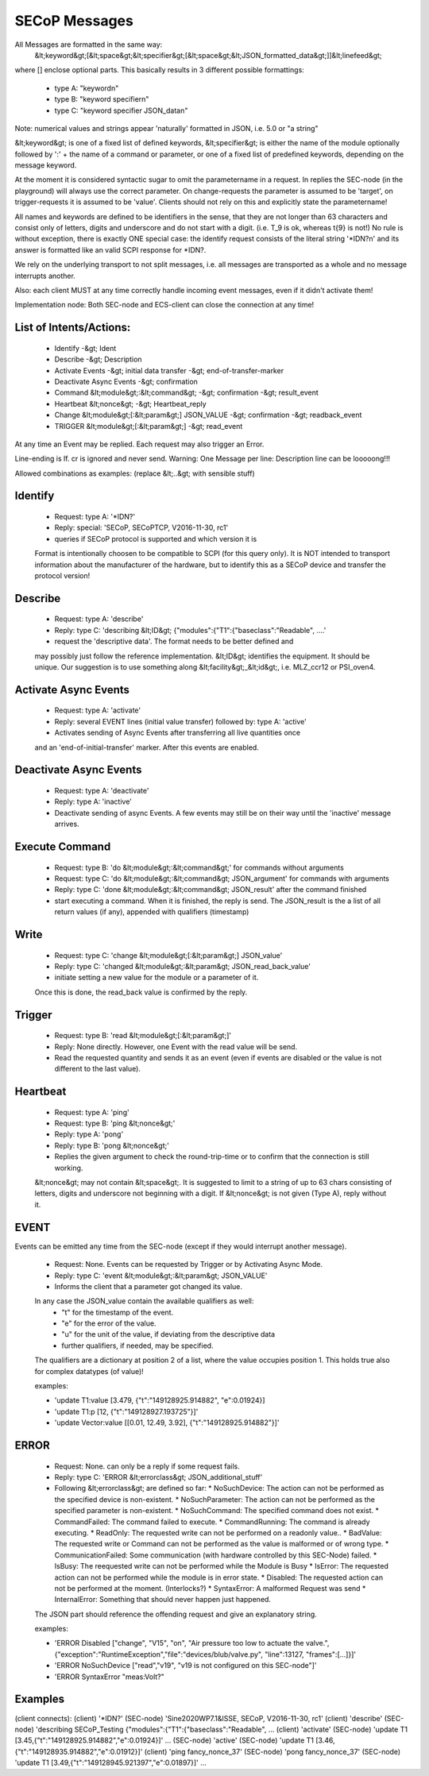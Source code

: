 SECoP Messages
==============

All Messages are formatted in the same way:
  &lt;keyword&gt;[&lt;space&gt;&lt;specifier&gt;[&lt;space&gt;&lt;JSON_formatted_data&gt;]]&lt;linefeed&gt;

where [] enclose optional parts. This basically results in 3 different possible
formattings:

  * type A: "keyword\n"
  * type B: "keyword specifier\n"
  * type C: "keyword specifier JSON_data\n"

Note: numerical values and strings appear 'naturally' formatted in JSON, i.e. 5.0 or "a string"

&lt;keyword&gt; is one of a fixed list of defined keywords, &lt;specifier&gt; is either the
name of the module optionally followed by ':' + the name of a command or parameter,
or one of a fixed list of predefined keywords, depending on the message keyword.

At the moment it is considered syntactic sugar to omit the parametername in a request.
In replies the SEC-node (in the playground) will always use the correct parameter.
On change-requests the parameter is assumed to be 'target', on trigger-requests it is assumed to be 'value'.
Clients should not rely on this and explicitly state the parametername!

All names and keywords are defined to be identifiers in the sense, that they are not longer than 63 characters and consist only of letters, digits and underscore and do not start with a digit. (i.e. T_9 is ok, whereas t{9} is not!)
No rule is without exception, there is exactly ONE special case: the identify request consists of the literal string '*IDN?\n' and its answer is formatted like an valid SCPI response for *IDN?.

We rely on the underlying transport to not split messages, i.e. all messages are transported as a whole and no message interrupts another.

Also: each client MUST at any time correctly handle incoming event messages, even if it didn't activate them!

Implementation node:
Both SEC-node and ECS-client can close the connection at any time!


List of Intents/Actions:
------------------------

  * Identify -&gt; Ident
  * Describe -&gt; Description
  * Activate Events -&gt; initial data transfer -&gt; end-of-transfer-marker
  * Deactivate Async Events -&gt; confirmation
  * Command &lt;module&gt;:&lt;command&gt; -&gt; confirmation -&gt; result_event
  * Heartbeat &lt;nonce&gt; -&gt; Heartbeat_reply
  * Change &lt;module&gt;[:&lt;param&gt;] JSON_VALUE -&gt; confirmation -&gt; readback_event
  * TRIGGER &lt;module&gt;[:&lt;param&gt;] -&gt; read_event

At any time an Event may be replied. Each request may also trigger an Error.

Line-ending is \lf.
\cr is ignored and never send.
Warning: One Message per line: Description line can be looooong!!!


Allowed combinations as examples:
(replace &lt;..&gt; with sensible stuff)


Identify
--------

  * Request: type A: '*IDN?'
  * Reply:   special: 'SECoP, SECoPTCP, V2016-11-30, rc1'
  * queries if SECoP protocol is supported and which version it is
  Format is intentionally choosen to be compatible to SCPI (for this query only).
  It is NOT intended to transport information about the manufacturer of the hardware, but to identify this as a SECoP device and transfer the protocol version!


Describe
--------

  * Request: type A: 'describe'
  * Reply:   type C: 'describing &lt;ID&gt; {"modules":{"T1":{"baseclass":"Readable", ....'
  * request the 'descriptive data'. The format needs to be better defined and
  may possibly just follow the reference implementation.
  &lt;ID&gt; identifies the equipment. It should be unique. Our suggestion is to use something along &lt;facility&gt;_&lt;id&gt;, i.e. MLZ_ccr12 or PSI_oven4.


Activate Async Events
---------------------

  * Request: type A: 'activate'
  * Reply:   several EVENT lines (initial value transfer) followed by: type A: 'active'
  * Activates sending of Async Events after transferring all live quantities once
  and an 'end-of-initial-transfer' marker. After this events are enabled.


Deactivate Async Events
-----------------------

  * Request: type A: 'deactivate'
  * Reply:   type A: 'inactive'
  * Deactivate sending of async Events. A few events may still be on their way until the 'inactive' message arrives.


Execute Command
---------------

  * Request: type B: 'do &lt;module&gt;:&lt;command&gt;' for commands without arguments
  * Request: type C: 'do &lt;module&gt;:&lt;command&gt; JSON_argument' for commands with arguments
  * Reply:   type C: 'done &lt;module&gt;:&lt;command&gt; JSON_result' after the command finished
  * start executing a command. When it is finished, the reply is send.
    The JSON_result is the a list of all return values (if any), appended with qualifiers (timestamp)


Write
-----

  * Request: type C: 'change &lt;module&gt;[:&lt;param&gt;] JSON_value'
  * Reply: type C: 'changed &lt;module&gt;:&lt;param&gt; JSON_read_back_value'
  * initiate setting a new value for the module or a parameter of it.
  Once this is done, the read_back value is confirmed by the reply.


Trigger
-------

  * Request: type B: 'read &lt;module&gt;[:&lt;param&gt;]'
  * Reply:   None directly. However, one Event with the read value will be send.
  * Read the requested quantity and sends it as an event (even if events are disabled or the value is not different to the last value).


Heartbeat
---------

  * Request: type A: 'ping'
  * Request: type B: 'ping &lt;nonce&gt;'
  * Reply:   type A: 'pong'
  * Reply:   type B: 'pong &lt;nonce&gt;'
  * Replies the given argument to check the round-trip-time or to confirm that the connection is still working.
  &lt;nonce&gt; may not contain &lt;space&gt;. It is suggested to limit to a string of up to 63 chars consisting of letters, digits and underscore not beginning with a digit. If &lt;nonce&gt; is not given (Type A), reply without it.


EVENT
-----

Events can be emitted any time from the SEC-node (except if they would interrupt another message).

  * Request: None. Events can be requested by Trigger or by Activating Async Mode.
  * Reply:   type C: 'event &lt;module&gt;:&lt;param&gt; JSON_VALUE'
  * Informs the client that a parameter got changed its value.
  In any case the JSON_value contain the available qualifiers as well:
    * "t" for the timestamp of the event.
    * "e" for the error of the value.
    * "u" for the unit of the value, if deviating from the descriptive data
    * further qualifiers, if needed, may be specified.
  The qualifiers are a dictionary at position 2 of a list, where the value occupies position 1.
  This holds true also for complex datatypes (of value)!

  examples:

  * 'update T1:value [3.479, {"t":"149128925.914882", "e":0.01924}]
  * 'update T1:p [12, {"t":"149128927.193725"}]'
  * 'update Vector:value [[0.01, 12.49, 3.92], {"t":"149128925.914882"}]'


ERROR
-----

  * Request: None. can only be a reply if some request fails.
  * Reply: type C: 'ERROR &lt;errorclass&gt; JSON_additional_stuff'
  * Following &lt;errorclass&gt; are defined so far:
    * NoSuchDevice: The action can not be performed as the specified device is non-existent.
    * NoSuchParameter: The action can not be performed as the specified parameter is non-existent.
    * NoSuchCommand: The specified command does not exist.
    * CommandFailed: The command failed to execute.
    * CommandRunning: The command is already executing.
    * ReadOnly: The requested write can not be performed on a readonly value..
    * BadValue: The requested write or Command can not be performed as the value is malformed or of wrong type.
    * CommunicationFailed: Some communication (with hardware controlled by this SEC-Node) failed.
    * IsBusy: The reequested write can not be performed while the Module is Busy
    * IsError: The requested action can not be performed while the module is in error state.
    * Disabled: The requested action can not be performed at the moment. (Interlocks?)
    * SyntaxError: A malformed Request was send
    * InternalError: Something that should never happen just happened.
  The JSON part should reference the offending request and give an explanatory string.

  examples:

  * 'ERROR Disabled ["change", "V15", "on", "Air pressure too low to actuate the valve.", {"exception":"RuntimeException","file":"devices/blub/valve.py", "line":13127, "frames":[...]}]'
  * 'ERROR NoSuchDevice ["read","v19", "v19 is not configured on this SEC-node"]'
  * 'ERROR SyntaxError "meas:Volt?"


Examples
--------

(client connects):
(client)    '*IDN?'
(SEC-node)  'Sine2020WP7.1&ISSE, SECoP, V2016-11-30, rc1'
(client)    'describe'
(SEC-node)  'describing SECoP_Testing {"modules":{"T1":{"baseclass":"Readable", ...
(client)    'activate'
(SEC-node)  'update T1 [3.45,{"t":"149128925.914882","e":0.01924}]'
...
(SEC-node)  'active'
(SEC-node)  'update T1 [3.46,{"t":"149128935.914882","e":0.01912}]'
(client)    'ping fancy_nonce_37'
(SEC-node)  'pong fancy_nonce_37'
(SEC-node)  'update T1 [3.49,{"t":"149128945.921397","e":0.01897}]'
...

